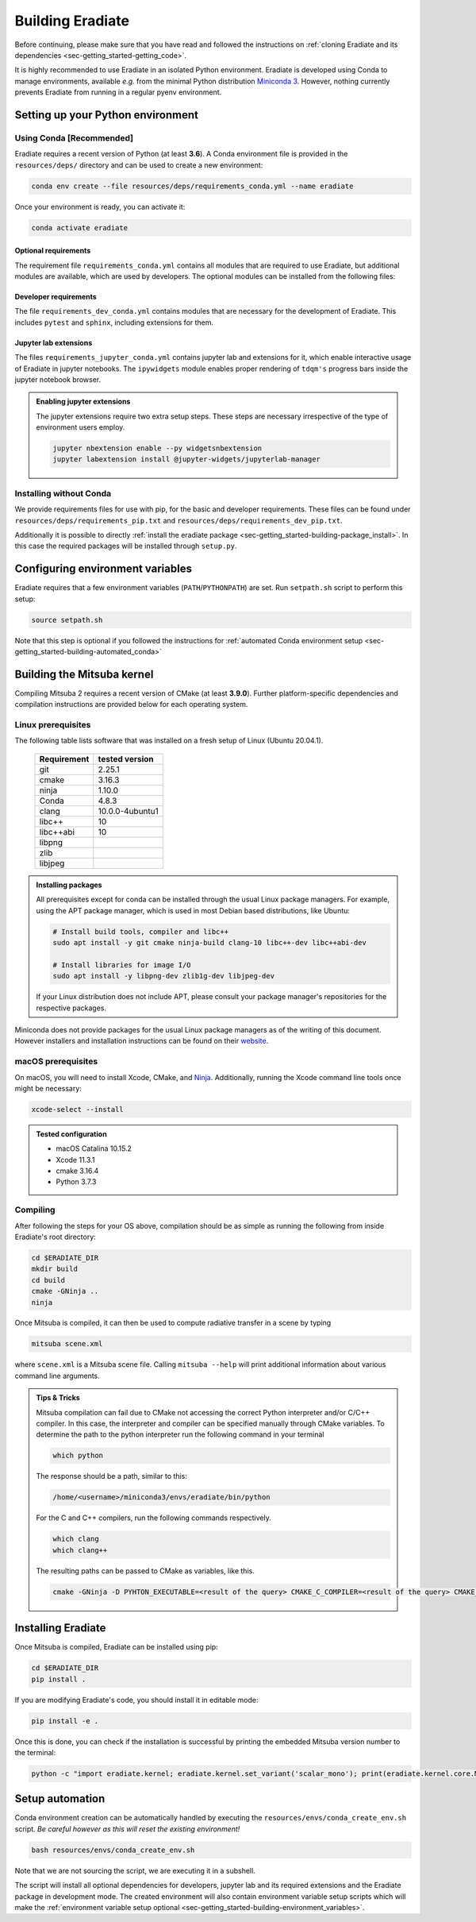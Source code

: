 .. _sec-getting_started-building:

Building Eradiate
=================

Before continuing, please make sure that you have read and followed the
instructions on :ref:`cloning Eradiate and its dependencies <sec-getting_started-getting_code>`.

It is highly recommended to use Eradiate in an isolated Python environment. Eradiate is developed using Conda to manage environments, available *e.g.* from the minimal Python distribution `Miniconda 3 <https://docs.conda.io/en/latest/miniconda.html>`_. However, nothing currently prevents Eradiate from running in a regular pyenv environment.

Setting up your Python environment
----------------------------------

Using Conda [Recommended]
^^^^^^^^^^^^^^^^^^^^^^^^^

Eradiate requires a recent version of Python (at least **3.6**). A Conda environment file is provided in the ``resources/deps/`` directory and can be used to create a new environment:

.. code-block:: bash

    conda env create --file resources/deps/requirements_conda.yml --name eradiate

Once your environment is ready, you can activate it:

.. code-block:: bash

    conda activate eradiate

Optional requirements
"""""""""""""""""""""

The requirement file ``requirements_conda.yml`` contains all modules that are required to use Eradiate, but additional modules are available, which are used by developers.
The optional modules can be installed from the following files:

Developer requirements
""""""""""""""""""""""

The file ``requirements_dev_conda.yml`` contains modules that are necessary for the development of Eradiate. This includes ``pytest`` and ``sphinx``, including extensions for them.

Jupyter lab extensions
""""""""""""""""""""""

The files ``requirements_jupyter_conda.yml`` contains jupyter lab and extensions for it, which enable interactive usage of Eradiate in jupyter notebooks. The ``ipywidgets`` module
enables proper rendering of ``tdqm's`` progress bars inside the jupyter notebook browser.

.. admonition:: Enabling jupyter extensions

    The jupyter extensions require two extra setup steps. These steps are necessary irrespective of the type of environment users employ.

    .. code-block:: bash

        jupyter nbextension enable --py widgetsnbextension
        jupyter labextension install @jupyter-widgets/jupyterlab-manager

Installing without Conda
^^^^^^^^^^^^^^^^^^^^^^^^

We provide requirements files for use with pip, for the basic and developer requirements. These files can be found under ``resources/deps/requirements_pip.txt`` and
``resources/deps/requirements_dev_pip.txt``.

Additionally it is possible to directly :ref:`install the eradiate package <sec-getting_started-building-package_install>`. In this case the required packages will be installed through ``setup.py``.

.. _sec-getting_started-building-environment_variables:

Configuring environment variables
---------------------------------

Eradiate requires that a few environment variables (``PATH``/``PYTHONPATH``) are set. Run ``setpath.sh`` script to perform this setup:

.. code-block:: bash

    source setpath.sh

Note that this step is optional if you followed the instructions for :ref:`automated Conda environment setup <sec-getting_started-building-automated_conda>`


.. _sec-getting_started-building-mitsuba:

Building the Mitsuba kernel
---------------------------

Compiling Mitsuba 2 requires a recent version of CMake (at least **3.9.0**). Further platform-specific dependencies and compilation instructions are provided below for each operating system.

Linux prerequisites
^^^^^^^^^^^^^^^^^^^

The following table lists software that was installed on a fresh setup of Linux (Ubuntu 20.04.1).

 ============= =================
  Requirement   tested version
 ============= =================
  git           2.25.1
  cmake         3.16.3
  ninja         1.10.0
  Conda         4.8.3
  clang         10.0.0-4ubuntu1
  libc++        10
  libc++abi     10
  libpng
  zlib
  libjpeg
 ============= =================

.. admonition:: Installing packages

    All prerequisites except for conda can be installed through the usual Linux package managers. For example, using the APT package manager, which is used in most Debian based distributions, like Ubuntu:

    .. code-block:: bash

        # Install build tools, compiler and libc++
        sudo apt install -y git cmake ninja-build clang-10 libc++-dev libc++abi-dev

        # Install libraries for image I/O
        sudo apt install -y libpng-dev zlib1g-dev libjpeg-dev

    If your Linux distribution does not include APT, please consult your package manager's repositories for the respective packages.

Miniconda does not provide packages for the usual Linux package managers as of the writing of this document. However installers and installation instructions can be found on their `website <https://docs.conda.io/en/latest/miniconda.html>`_.

macOS prerequisites
^^^^^^^^^^^^^^^^^^^

On macOS, you will need to install Xcode, CMake, and `Ninja <https://ninja-build.org/>`_. Additionally, running the Xcode command line tools once might be necessary:

.. code-block:: bash

    xcode-select --install

.. admonition:: Tested configuration

    * macOS Catalina 10.15.2
    * Xcode 11.3.1
    * cmake 3.16.4
    * Python 3.7.3

Compiling
^^^^^^^^^

After following the steps for your OS above, compilation should be as simple as running the following from inside Eradiate's root directory:

.. code-block:: bash

    cd $ERADIATE_DIR
    mkdir build
    cd build
    cmake -GNinja ..
    ninja

Once Mitsuba is compiled, it can then be used to compute radiative transfer in a scene by typing

.. code-block:: bash

    mitsuba scene.xml

where ``scene.xml`` is a Mitsuba scene file. Calling ``mitsuba --help`` will print additional information about various command line arguments.

.. admonition:: Tips & Tricks

    Mitsuba compilation can fail due to CMake not accessing the correct Python interpreter and/or C/C++ compiler.
    In this case, the interpreter and compiler can be specified manually through CMake variables. To determine the path to the python interpreter run the following command in your terminal

    .. code-block:: bash

        which python

    The response should be a path, similar to this:

    .. code-block::

        /home/<username>/miniconda3/envs/eradiate/bin/python

    For the C and C++ compilers, run the following commands respectively.

    .. code-block:: bash

        which clang
        which clang++

    The resulting paths can be passed to CMake as variables, like this.

    .. code-block:: bash

        cmake -GNinja -D PYHTON_EXECUTABLE=<result of the query> CMAKE_C_COMPILER=<result of the query> CMAKE_CXX_COMPILER=<result of the query> ..

.. _sec-getting_started-building-package_install:

Installing Eradiate
-------------------

Once Mitsuba is compiled, Eradiate can be installed using pip:

.. code-block:: bash

    cd $ERADIATE_DIR
    pip install .

If you are modifying Eradiate's code, you should install it in editable mode:

.. code-block:: bash

    pip install -e .

Once this is done, you can check if the installation is successful by printing the embedded Mitsuba version number to the terminal:

.. code-block:: bash

    python -c "import eradiate.kernel; eradiate.kernel.set_variant('scalar_mono'); print(eradiate.kernel.core.MTS_VERSION)"

.. _sec-getting_started-building-automated_conda:

Setup automation
----------------

Conda environment creation can be automatically handled by executing the ``resources/envs/conda_create_env.sh`` script. *Be careful however as this will reset the existing environment!*

.. code-block:: bash

    bash resources/envs/conda_create_env.sh

Note that we are not sourcing the script, we are executing it in a subshell.

The script will install all optional dependencies for developers, jupyter lab and its required extensions and the Eradiate package in development mode. The created environment will also contain environment variable setup scripts which will make the :ref:`environment variable setup optional <sec-getting_started-building-environment_variables>`.
